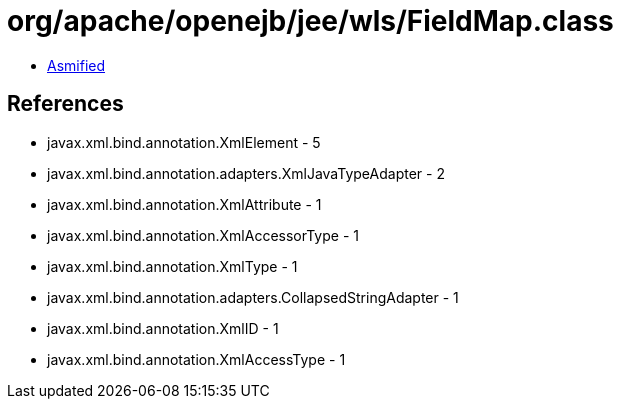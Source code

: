 = org/apache/openejb/jee/wls/FieldMap.class

 - link:FieldMap-asmified.java[Asmified]

== References

 - javax.xml.bind.annotation.XmlElement - 5
 - javax.xml.bind.annotation.adapters.XmlJavaTypeAdapter - 2
 - javax.xml.bind.annotation.XmlAttribute - 1
 - javax.xml.bind.annotation.XmlAccessorType - 1
 - javax.xml.bind.annotation.XmlType - 1
 - javax.xml.bind.annotation.adapters.CollapsedStringAdapter - 1
 - javax.xml.bind.annotation.XmlID - 1
 - javax.xml.bind.annotation.XmlAccessType - 1
